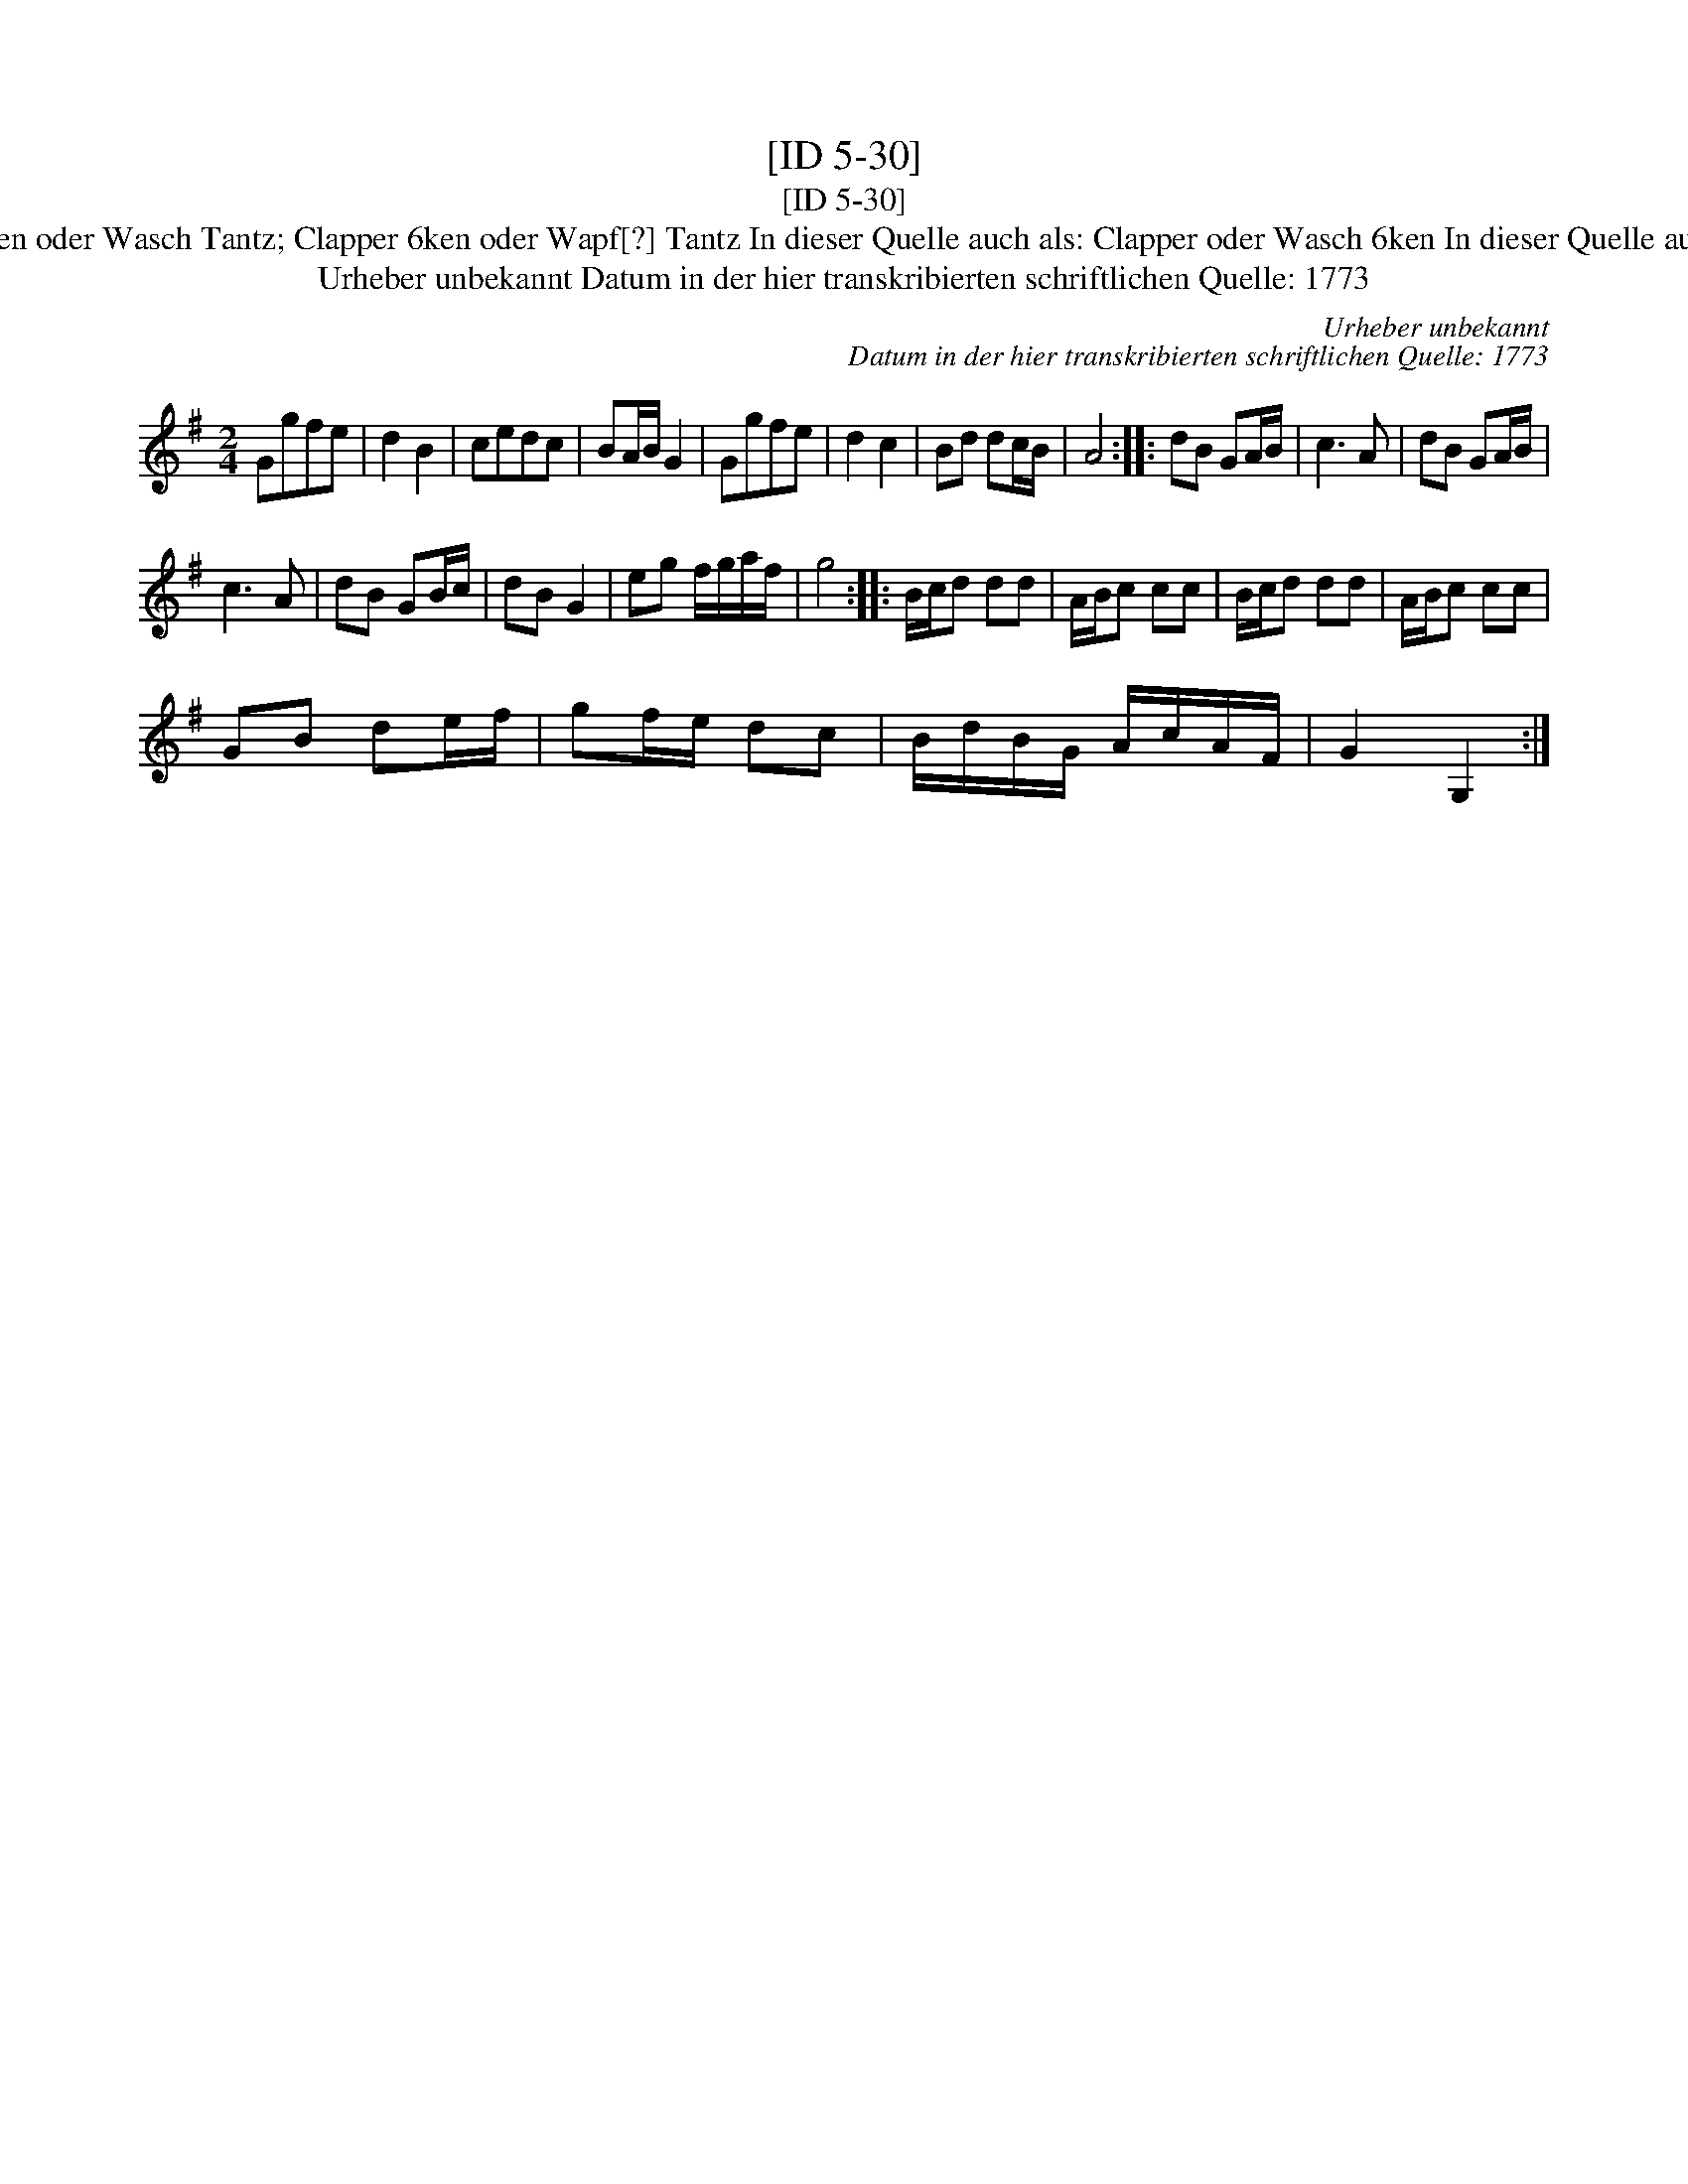 X:1
T:[ID 5-30]
T:[ID 5-30]
T:Bezeichnung standardisiert: Clapper Sesken oder Wasch Tantz; Clapper 6ken oder Wapf[?] Tantz In dieser Quelle auch als: Clapper oder Wasch 6ken In dieser Quelle auch als: Clapper Sesken oder Wasch Tantz
T:Urheber unbekannt Datum in der hier transkribierten schriftlichen Quelle: 1773
C:Urheber unbekannt
C:Datum in der hier transkribierten schriftlichen Quelle: 1773
L:1/8
M:2/4
K:G
V:1 treble 
V:1
 Ggfe | d2 B2 | cedc | BA/B/ G2 | Ggfe | d2 c2 | Bd dc/B/ | A4 :: dB GA/B/ | c3 A | dB GA/B/ | %11
 c3 A | dB GB/c/ | dB G2 | eg f/g/a/f/ | g4 :: B/c/d dd | A/B/c cc | B/c/d dd | A/B/c cc | %20
 GB de/f/ | gf/e/ dc | B/d/B/G/ A/c/A/F/ | G2 G,2 :| %24

